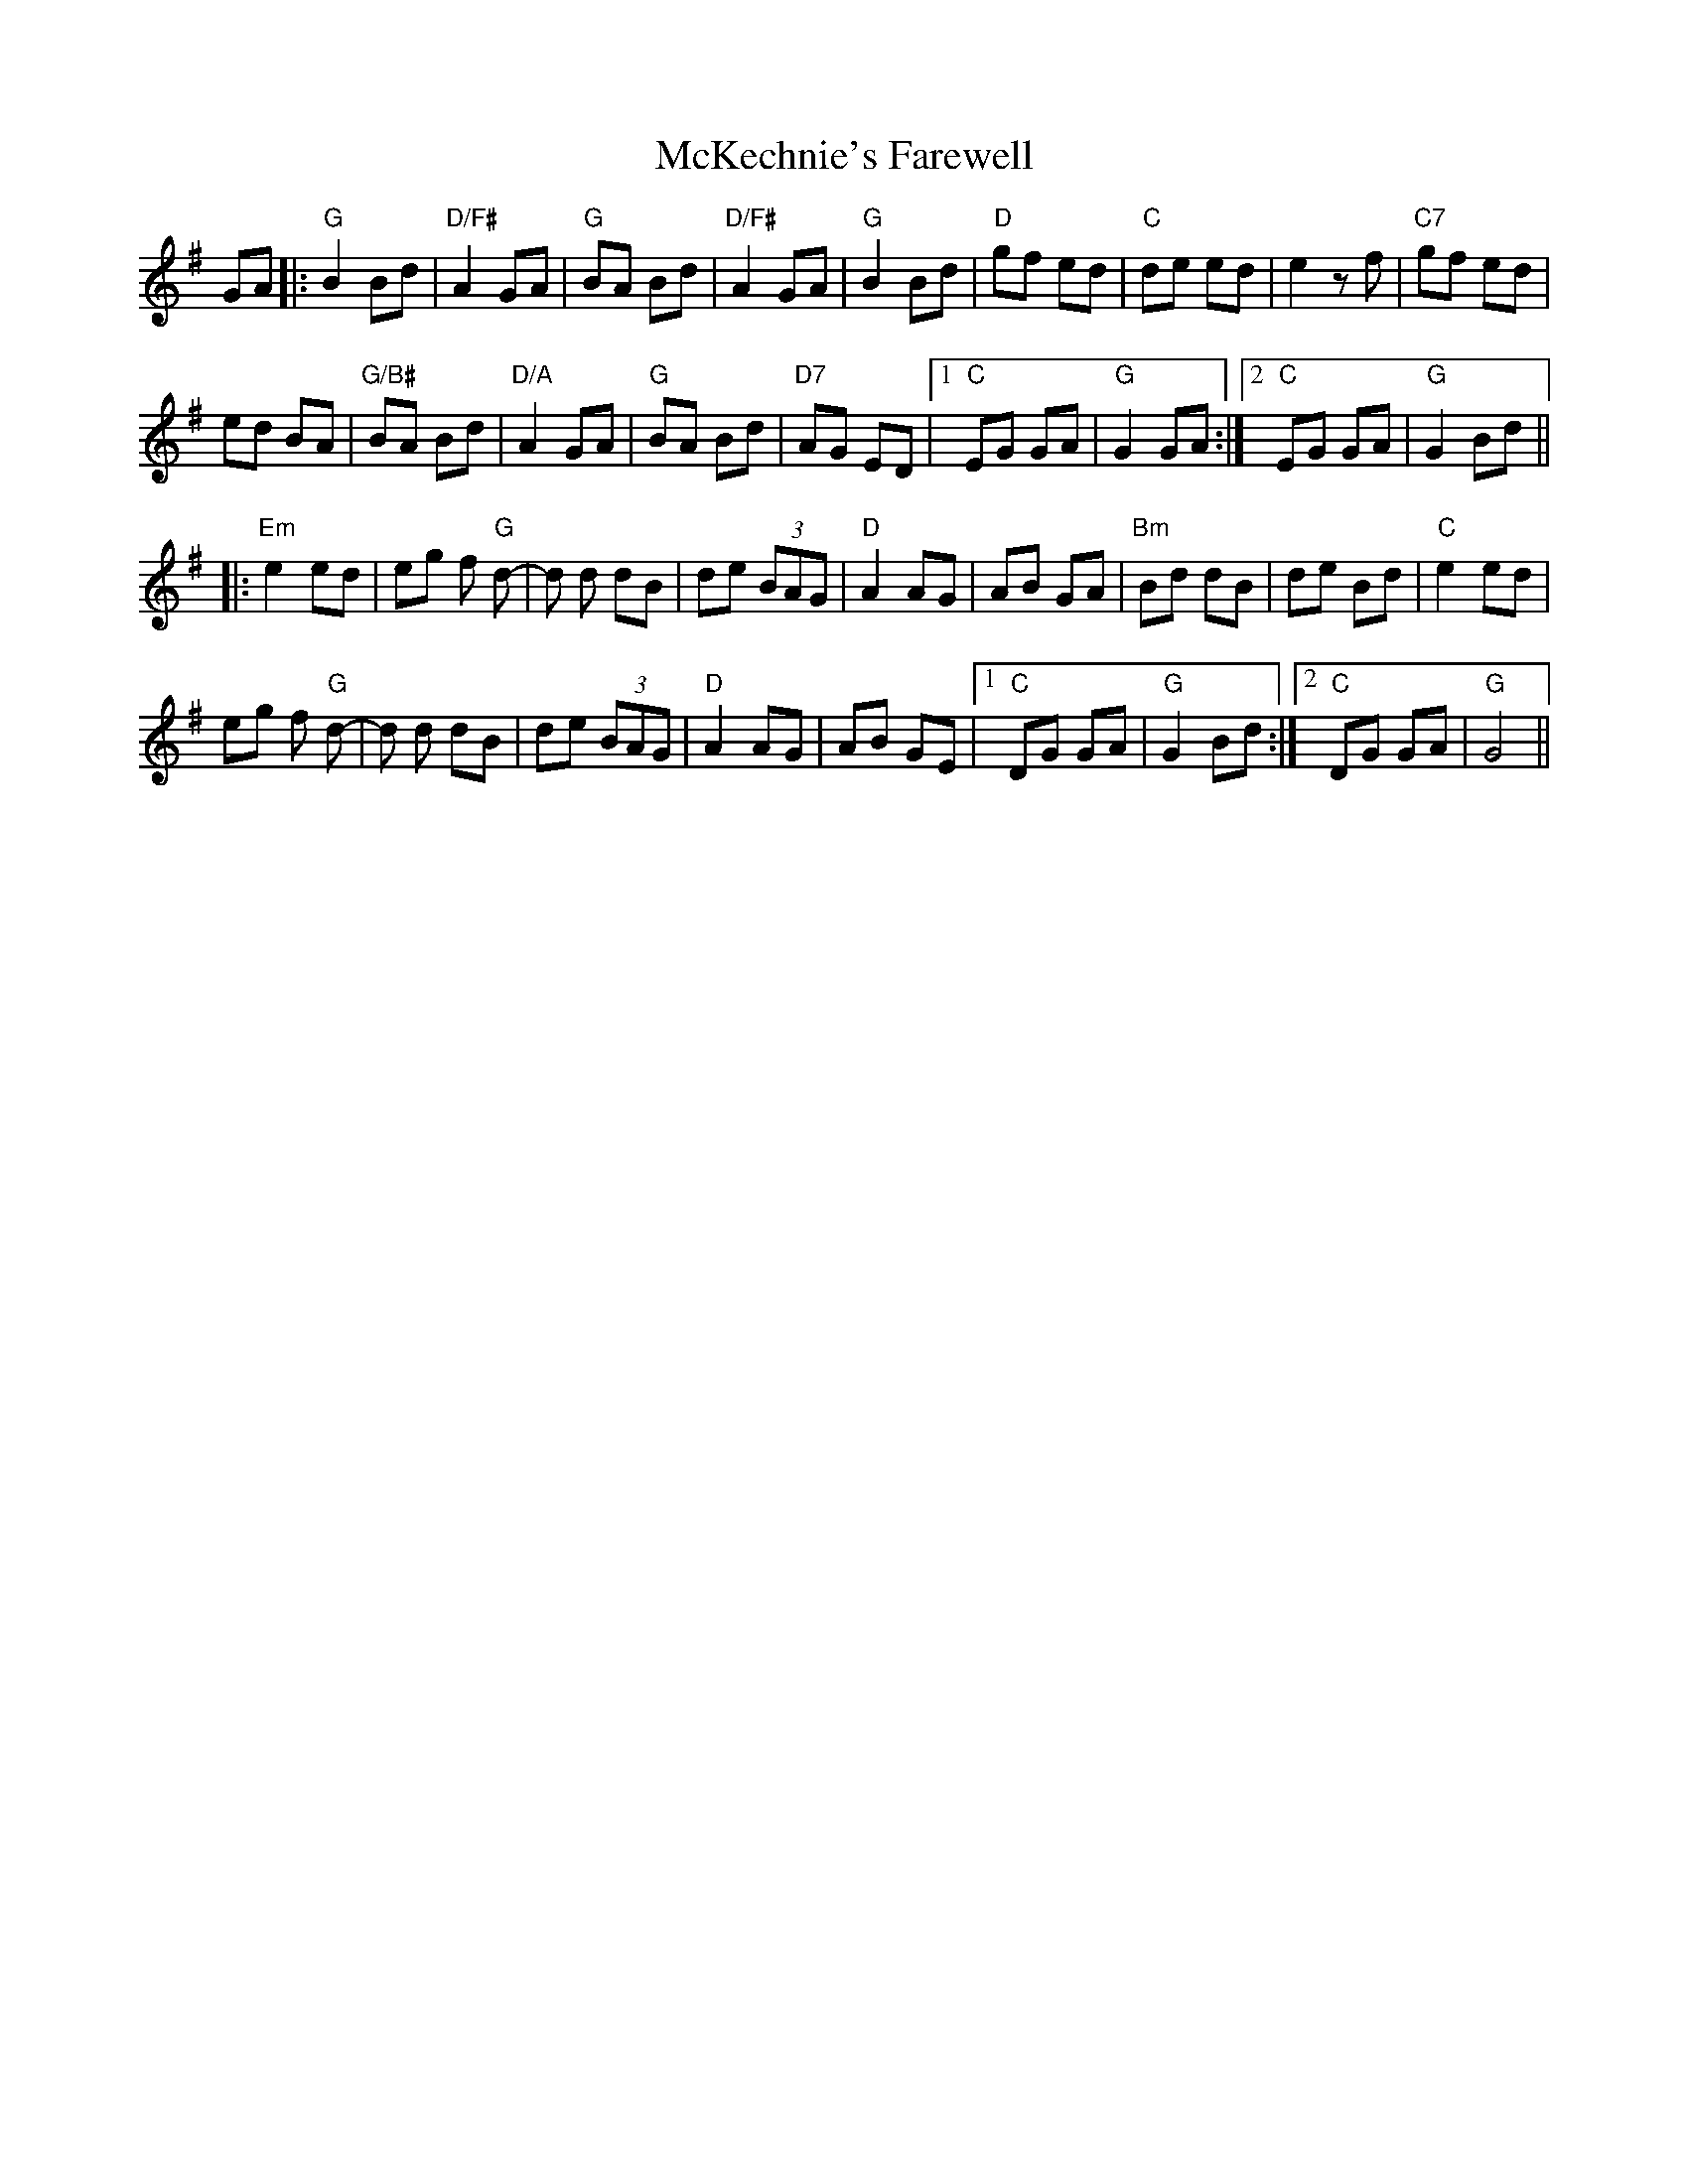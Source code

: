 X: 26167
T: McKechnie's Farewell
R: march
M: 
K: Gmajor
GA|:"G"B2 Bd|"D/F#"A2 GA|"G"BA Bd|"D/F#"A2 GA|"G"B2 Bd|"D"gf ed|"C"de ed|e2 zf|"C7"gf ed|
ed BA|"G/B#"BA Bd|"D/A"A2 GA|"G"BA Bd|"D7"AG ED|1 "C"EG GA|"G"G2 GA:|2 "C"EG GA|"G"G2 Bd||
|:"Em"e2 ed|eg f "G"d-|d d dB|de (3BAG|"D"A2 AG|AB GA|"Bm"Bd dB|de Bd|"C"e2 ed|
eg f "G"d-|d d dB|de (3BAG|"D"A2 AG|AB GE|1 "C"DG GA|"G"G2 Bd:|2 "C"DG GA|"G"G4||

